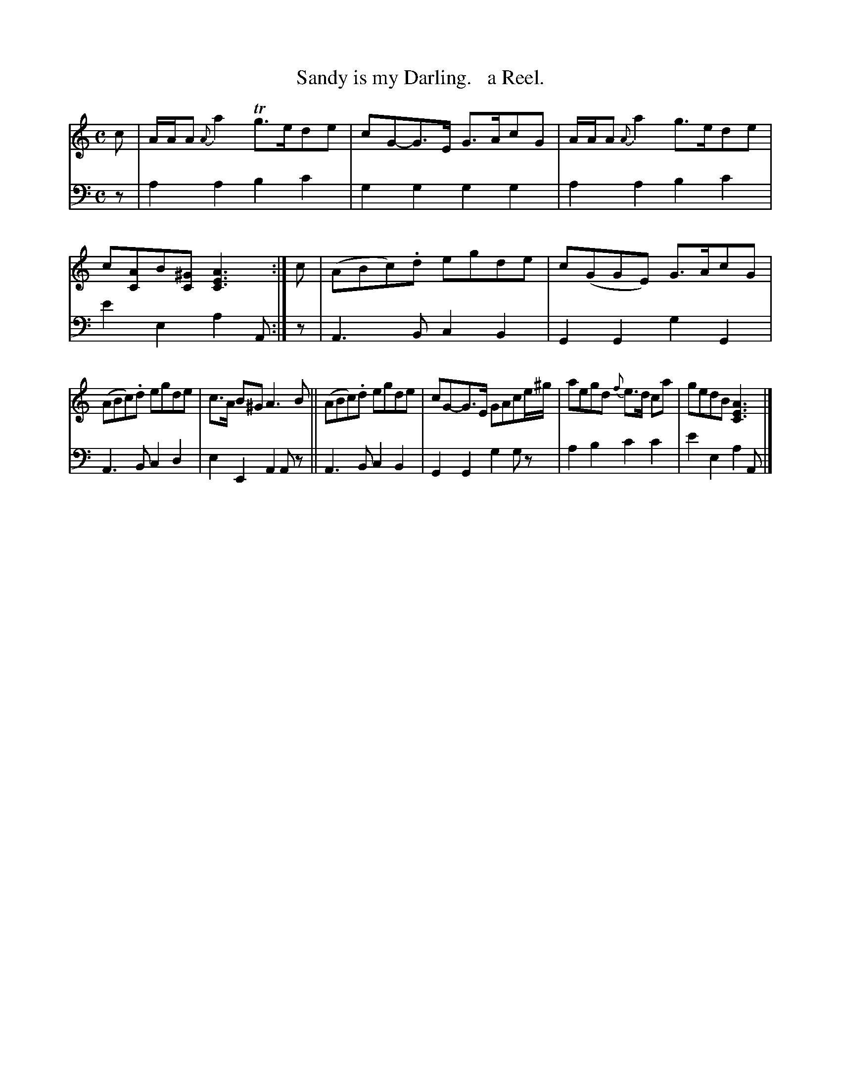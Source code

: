 X: 2221
T: Sandy is my Darling.   a Reel.
%R: reel, air
B: Niel Gow & Sons "Complete Repository" v.2 p.22 #1
Z: 2021 John Chambers <jc:trillian.mit.edu>
M: C
L: 1/8
K: Am
% - - - - - - - - - -
V: 1 staves=2
c |\
A/A/A {A}a2 Tg>ede | cG-G>E G>AcG | A/A/A {A}a2 g>ede | c[AC]B[^GC] [A3E3C3] :| c | (ABc).d egde | c(GGE) G>AcG |
(ABc).d egde | c>A B^G A3B || (ABc).d egde | cG-G>E GAce/^g/ | aegd {f}e>d ca | gedB [A3E3C3] |]
% - - - - - - - - - -
% Voice 2 preserves the staff layout in the book.
V: 2 clef=bass middle=d
z | a2a2 b2c'2 | g2g2 g2g2 | a2a2 b2c'2 | e'2e2 a2A :| z | A3B c2B2 | G2G2 g2G2 |
A3B c2d2 | e2E2 A2Az || A3B c2B2 | G2G2 g2gz | a2b2 c'2c'2 | e'2e2 a2A |]

